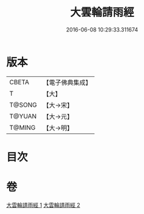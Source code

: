 #+TITLE: 大雲輪請雨經 
#+DATE: 2016-06-08 10:29:33.311674

* 版本
 |     CBETA|【電子佛典集成】|
 |         T|【大】     |
 |    T@SONG|【大→宋】   |
 |    T@YUAN|【大→元】   |
 |    T@MING|【大→明】   |

* 目次

* 卷
[[file:KR6j0178_001.txt][大雲輪請雨經 1]]
[[file:KR6j0178_002.txt][大雲輪請雨經 2]]

